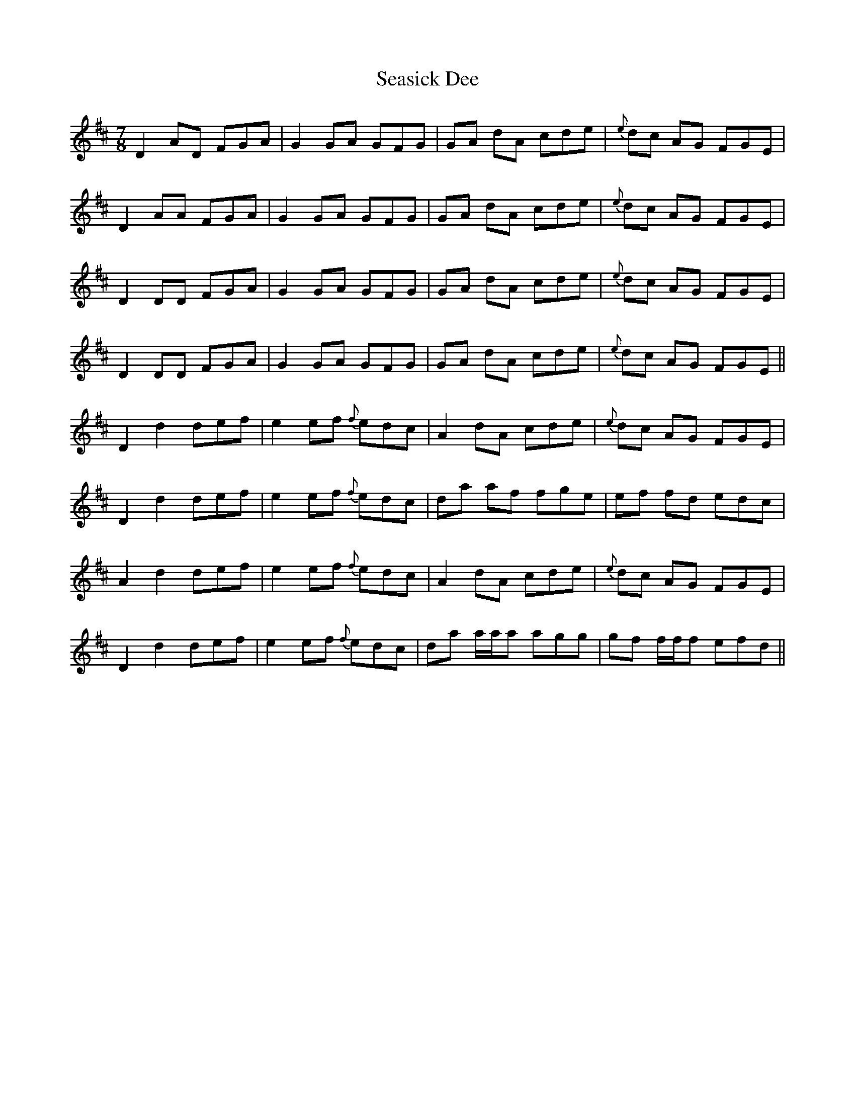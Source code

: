 X: 36438
T: Seasick Dee
R: slip jig
M: 9/8
K: Dmajor
M:7/8
D2 AD FGA|G2 GA GFG|GA dA cde|{e}dc AG FGE|
D2 AA FGA|G2 GA GFG|GA dA cde|{e}dc AG FGE|
D2 DD FGA|G2 GA GFG|GA dA cde|{e}dc AG FGE|
D2 DD FGA|G2 GA GFG|GA dA cde|{e}dc AG FGE||
D2 d2 def|e2 ef {f}edc|A2 dA cde|{e}dc AG FGE|
D2 d2 def|e2 ef {f}edc|da af fge|ef fd edc|
A2 d2 def|e2 ef {f}edc|A2 dA cde|{e}dc AG FGE|
D2 d2 def|e2 ef {f}edc|da a/a/a agg|gf f/f/f efd||

